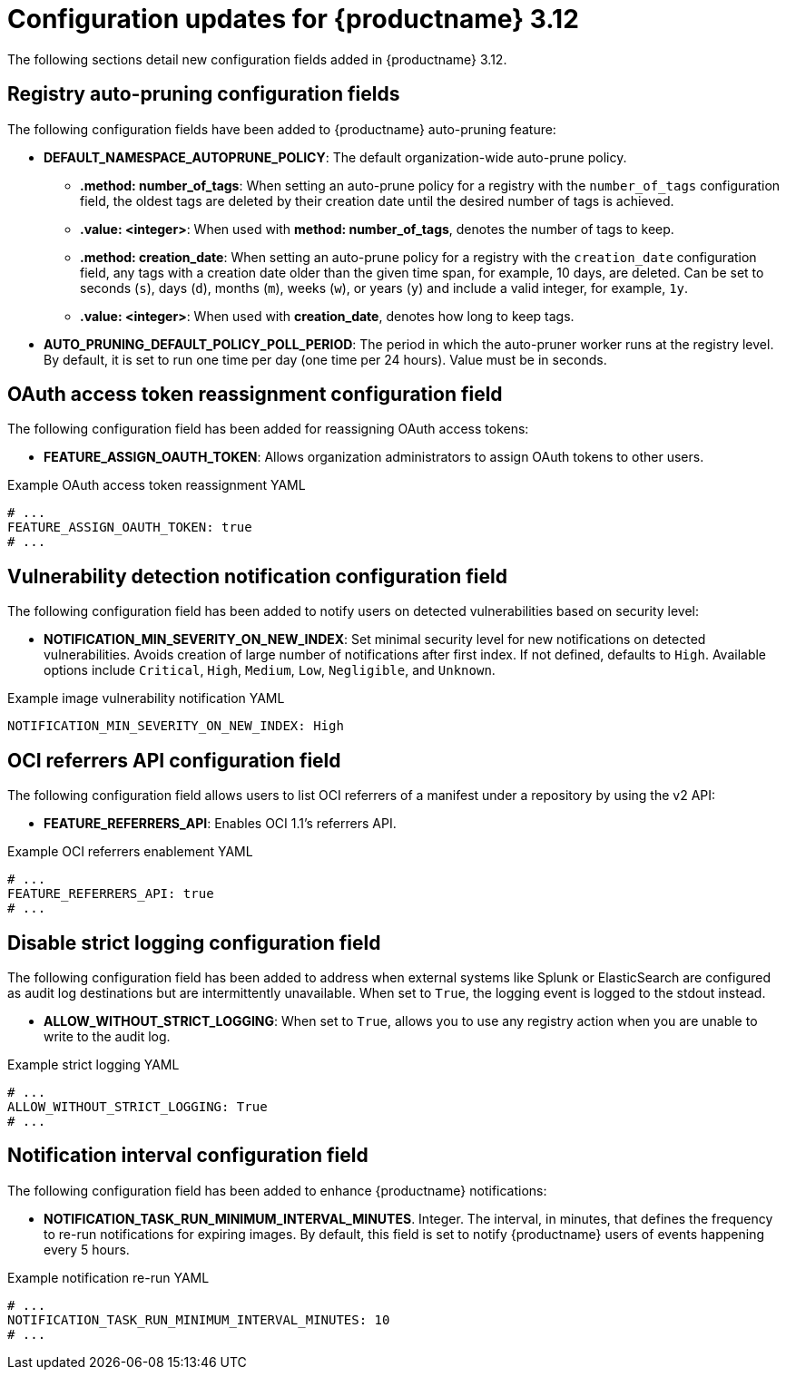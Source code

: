 :_content-type: REFERENCE
[id="config-updates-312"]
= Configuration updates for {productname} 3.12

The following sections detail new configuration fields added in {productname} 3.12.

[id="registry-auto-prune-configuration-fields"]
== Registry auto-pruning configuration fields

The following configuration fields have been added to {productname} auto-pruning feature:

* *DEFAULT_NAMESPACE_AUTOPRUNE_POLICY*: The default organization-wide auto-prune policy. 
** *.method: number_of_tags*: When setting an auto-prune policy for a registry with the `number_of_tags` configuration field, the oldest tags are deleted by their creation date until the desired number of tags is achieved. 
** *.value: <integer>*: When used with *method: number_of_tags*, denotes the number of tags to keep.

** *.method: creation_date*: When setting an auto-prune policy for a registry with the `creation_date` configuration field, any tags with a creation date older than the given time span, for example, 10 days, are deleted. Can be set to seconds (`s`), days (`d`), months (`m`), weeks (`w`), or years (`y`) and include a valid integer, for example, `1y`.
** *.value: <integer>*: When used with *creation_date*, denotes how long to keep tags.

* *AUTO_PRUNING_DEFAULT_POLICY_POLL_PERIOD*: The period in which the auto-pruner worker runs at the registry level. By default, it is set to run one time per day (one time per 24 hours). Value must be in seconds. 

[id="oauth-reassign-configuration-field"]
== OAuth access token reassignment configuration field 

The following configuration field has been added for reassigning OAuth access tokens:

* *FEATURE_ASSIGN_OAUTH_TOKEN*: Allows organization administrators to assign OAuth tokens to other users.

.Example OAuth access token reassignment YAML
[source,yaml]
----
# ...
FEATURE_ASSIGN_OAUTH_TOKEN: true
# ...
----

[id="image-vulnerability-notification-field"]
== Vulnerability detection notification configuration field

The following configuration field has been added to notify users on detected vulnerabilities based on security level:

* *NOTIFICATION_MIN_SEVERITY_ON_NEW_INDEX*: Set minimal security level for new notifications on detected vulnerabilities. Avoids creation of large number of notifications after first index. If not defined, defaults to `High`. Available options include `Critical`, `High`, `Medium`, `Low`, `Negligible`, and `Unknown`.

.Example image vulnerability notification YAML
[source,yaml]
----
NOTIFICATION_MIN_SEVERITY_ON_NEW_INDEX: High
----

[id="oci-referrers-api-configuration-field"]
== OCI referrers API configuration field

The following configuration field allows users to list OCI referrers of a manifest under a repository by using the v2 API:

* *FEATURE_REFERRERS_API*: Enables OCI 1.1's referrers API.

.Example OCI referrers enablement YAML
[source,yaml]
----
# ...
FEATURE_REFERRERS_API: true
# ...
----

[id="disable-strict-logging-configuration-field"]
== Disable strict logging configuration field

The following configuration field has been added to address when external systems like Splunk or ElasticSearch are configured as audit log destinations but are intermittently unavailable. When set to `True`, the logging event is logged to the stdout instead. 

* *ALLOW_WITHOUT_STRICT_LOGGING*: When set to `True`, allows you to use any registry action when you are unable to write to the audit log.

.Example strict logging YAML
[source,yaml]
----
# ...
ALLOW_WITHOUT_STRICT_LOGGING: True
# ...
----

[id="notification-configuration-field"]
== Notification interval configuration field

The following configuration field has been added to enhance {productname} notifications:

* *NOTIFICATION_TASK_RUN_MINIMUM_INTERVAL_MINUTES*. Integer. The interval, in minutes, that defines the frequency to re-run notifications for expiring images. By default, this field is set to notify {productname} users of events happening every 5 hours.

.Example notification re-run YAML
[source,yaml]
----
# ...
NOTIFICATION_TASK_RUN_MINIMUM_INTERVAL_MINUTES: 10
# ...
----